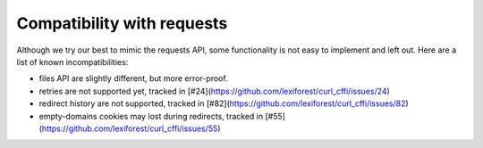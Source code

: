 Compatibility with requests
===========================

Although we try our best to mimic the requests API, some functionality is not easy to implement and left out.
Here are a list of known incompatibilities:

- files API are slightly different, but more error-proof.
- retries are not supported yet, tracked in [#24](https://github.com/lexiforest/curl_cffi/issues/24)
- redirect history are not supported, tracked in [#82](https://github.com/lexiforest/curl_cffi/issues/82)
- empty-domains cookies may lost during redirects, tracked in [#55](https://github.com/lexiforest/curl_cffi/issues/55)
